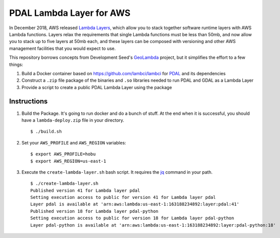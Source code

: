 ================================================================================
PDAL Lambda Layer for AWS
================================================================================

In December 2018, AWS released `Lambda Layers`_, which allow you to stack together
software runtime layers with AWS Lambda functions. Layers relax the requirements that
single Lambda functions must be less than 50mb, and now allow you to stack up to
five layers at 50mb each, and these layers can be composed with versioning and
other AWS management facilities that you would expect to use.

This repository borrows concepts from Development Seed's `GeoLambda`_ project, but
it simplifies the effort to a few things:

1. Build a Docker container based on https://github.com/lambci/lambci for `PDAL`_
   and its dependencies

2. Construct a ``.zip`` file package of the binaries and ``.so`` libraries needed
   to run PDAL and GDAL as a Lambda Layer

3. Provide a script to create a public PDAL Lambda Layer using the package

Instructions
--------------------------------------------------------------------------------

1. Build the Package. It's going to run docker and do a bunch of stuff. At the
   end when it is successful, you should have a ``lambda-deploy.zip`` file
   in your directory.

   ::

      $ ./build.sh

2. Set your ``AWS_PROFILE`` and ``AWS_REGION`` variables:


   ::

      $ export AWS_PROFILE=hobu
      $ export AWS_REGION=us-east-1

3. Execute the ``create-lambda-layer.sh`` bash script. It requires the `jq`_
   command in your path.

   ::

      $ ./create-lambda-layer.sh
      Published version 41 for Lambda layer pdal
      Setting execution access to public for version 41 for Lambda layer pdal
      Layer pdal is available at 'arn:aws:lambda:us-east-1:163188234892:layer:pdal:41'
      Published version 18 for Lambda layer pdal-python
      Setting execution access to public for version 18 for Lambda layer pdal-python
      Layer pdal-python is available at 'arn:aws:lambda:us-east-1:163188234892:layer:pdal-python:18'

.. _`Lambda Layers`: https://docs.aws.amazon.com/lambda/latest/dg/configuration-layers.html
.. _`GeoLambda`: https://github.com/developmentseed/geolambda
.. _`jq`: https://stedolan.github.io/jq/
.. _`PDAL`: https://pdal.io
